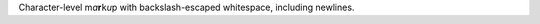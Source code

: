 Character-level m\ *a*\ **r**\ ``k``\ `u`:title:\p
with backslash-escaped whitespace, including new\
lines.
